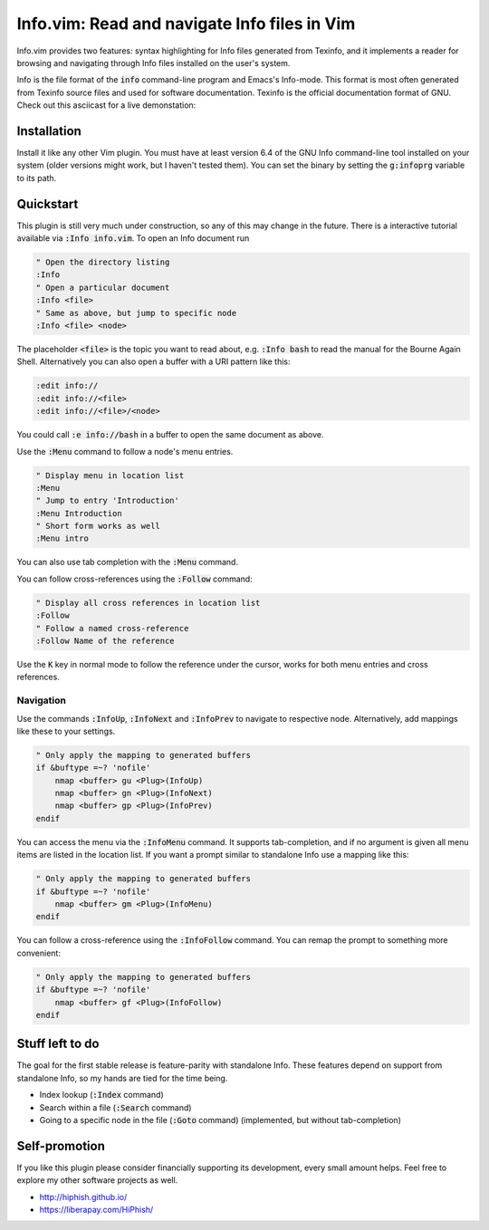 .. default-role:: code

###############################################
 Info.vim: Read and navigate Info files in Vim
###############################################

Info.vim provides  two features:  syntax highlighting  for Info files generated
from Texinfo,  and it implements a  reader for browsing and  navigating through
Info files installed on the user's system.

Info  is the  file  format  of the  `info`  command-line  program  and  Emacs's
Info-mode.  This format is most  often generated from Texinfo  source files and
used for software documentation.  Texinfo is the official  documentation format
of GNU. Check out this asciicast for a live demonstation:

.. image:: doc/screenshot.png
   :align: center
   :target: https://asciinema.org/a/92884


Installation
############

Install it like any other Vim plugin. You must have at least version 6.4 of the
GNU Info command-line tool installed on your system (older versions might work,
but I haven't tested them).  You can set the binary  by setting the `g:infoprg`
variable to its path.


Quickstart
##########

This plugin is still very much under construction, so any of this may change in
the future. There is a interactive  tutorial available via `:Info info.vim`. To
open an Info document run

.. code-block:: vim

   " Open the directory listing
   :Info
   " Open a particular document
   :Info <file>
   " Same as above, but jump to specific node
   :Info <file> <node>

The placeholder `<file>` is the topic you want to read about, e.g. `:Info bash`
to read the manual for the Bourne Again Shell.  Alternatively you can also open
a buffer with a URI pattern like this:

.. code-block:: vim

   :edit info://
   :edit info://<file>
   :edit info://<file>/<node>

You could call `:e info://bash` in a buffer to open the same document as above.

Use the `:Menu` command to follow a node's menu entries.

.. code-block:: vim

   " Display menu in location list
   :Menu
   " Jump to entry 'Introduction'
   :Menu Introduction
   " Short form works as well
   :Menu intro

You can also use tab completion with the `:Menu` command.

You can follow cross-references using the `:Follow` command:

.. code-block:: vim

   " Display all cross references in location list
   :Follow
   " Follow a named cross-reference
   :Follow Name of the reference

Use the `K` key in normal mode  to follow the reference under the cursor, works
for both menu entries and cross references.


Navigation
==========

Use  the  commands  `:InfoUp`,  `:InfoNext`  and  `:InfoPrev`  to  navigate  to
respective node. Alternatively, add mappings like these to your settings.

.. code-block:: vim

   " Only apply the mapping to generated buffers
   if &buftype =~? 'nofile'
       nmap <buffer> gu <Plug>(InfoUp)
       nmap <buffer> gn <Plug>(InfoNext)
       nmap <buffer> gp <Plug>(InfoPrev)
   endif

You   can  access   the  menu   via  the   `:InfoMenu`  command.   It  supports
tab-completion, and if  no argument is given  all menu items are  listed in the
location list. If  you want a prompt  similar to standalone Info  use a mapping
like this:

.. code-block:: vim

   " Only apply the mapping to generated buffers
   if &buftype =~? 'nofile'
       nmap <buffer> gm <Plug>(InfoMenu)
   endif

You can follow a cross-reference using the `:InfoFollow` command. You can remap
the prompt to something more convenient:

.. code-block:: vim

   " Only apply the mapping to generated buffers
   if &buftype =~? 'nofile'
       nmap <buffer> gf <Plug>(InfoFollow)
   endif


Stuff left to do
################

The goal for the first  stable release is feature-parity  with standalone Info.
These features depend on support from standalone Info, so my hands are tied for
the time being.

- Index lookup (`:Index` command)
- Search within a file (`:Search` command)
- Going  to a  specific node  in the file  (`:Goto` command)  (implemented, but
  without tab-completion)


Self-promotion
##############

If you like this plugin please consider financially supporting its development,
every small amount helps. Feel free to explore my other software projects as
well.

* http://hiphish.github.io/

* https://liberapay.com/HiPhish/
